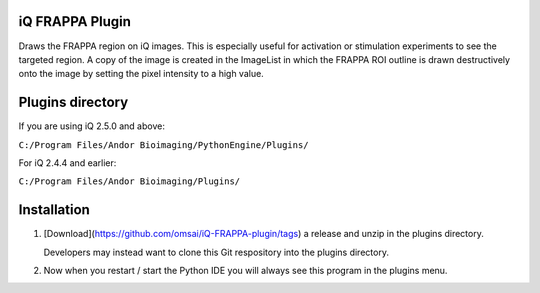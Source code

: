iQ FRAPPA Plugin
================
Draws the FRAPPA region on iQ images.  This is especially useful for activation or 
stimulation experiments to see the targeted region.  A copy of the image is 
created in the ImageList in which the FRAPPA ROI outline is drawn destructively 
onto the image by setting the pixel intensity to a high value.

.. figure:: http://i.imgur.com/wmzO3.gif
   :alt: photo stimulation

.. figure:: http://i.imgur.com/xd9mm.gif
   :alt: bleaching

Plugins directory
=================
If you are using iQ 2.5.0 and above:

``C:/Program Files/Andor Bioimaging/PythonEngine/Plugins/``

For iQ 2.4.4 and earlier:

``C:/Program Files/Andor Bioimaging/Plugins/``

Installation
============
#. [Download](https://github.com/omsai/iQ-FRAPPA-plugin/tags)
   a release and unzip in the plugins directory.

   Developers may instead want to clone this Git respository into the plugins directory.

#. Now when you restart / start the Python IDE you will always see this 
   program in the plugins menu.